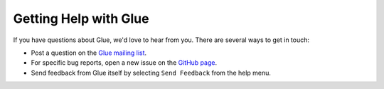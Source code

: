 Getting Help with Glue
======================

If you have questions about Glue, we'd love to hear from you. There are several ways to get in touch:

* Post a question on the `Glue mailing list <https://groups.google.com/forum/#!forum/glue-viz>`_.
* For specific bug reports, open a new issue on the `GitHub page <https://github.com/glue-viz/glue/issues>`_.
* Send feedback from Glue itself by selecting ``Send Feedback`` from the help menu.